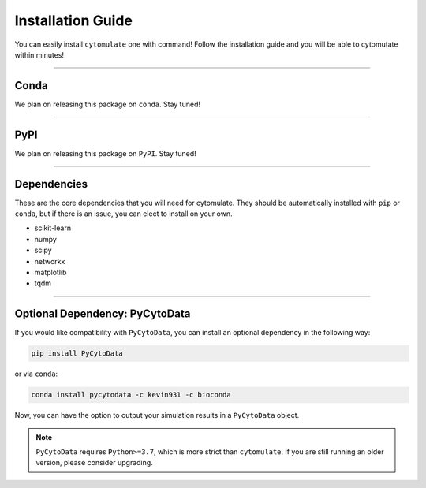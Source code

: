 ######################
Installation Guide
######################

You can easily install ``cytomulate`` one with command! Follow the installation guide and
you will be able to cytomutate within minutes!

---------

***********
Conda
***********

We plan on releasing this package on ``conda``. Stay tuned!


---------

***********
PyPI
***********

We plan on releasing this package on ``PyPI``. Stay tuned!

---------

*************
Dependencies
*************

These are the core dependencies that you will need for cytomulate. They should
be automatically installed with ``pip`` or ``conda``, but if there is an issue,
you can elect to install on your own.

* scikit-learn
* numpy
* scipy
* networkx
* matplotlib
* tqdm

--------------

********************************
Optional Dependency: PyCytoData
********************************

If you would like compatibility with ``PyCytoData``, you can install an optional
dependency in the following way:

.. code-block::

    pip install PyCytoData

or via ``conda``:

.. code-block::

    conda install pycytodata -c kevin931 -c bioconda

Now, you can have the option to output your simulation results in a ``PyCytoData`` object.

.. note::

    ``PyCytoData`` requires ``Python>=3.7``, which is more strict than ``cytomulate``.
    If you are still running an older version, please consider upgrading.

